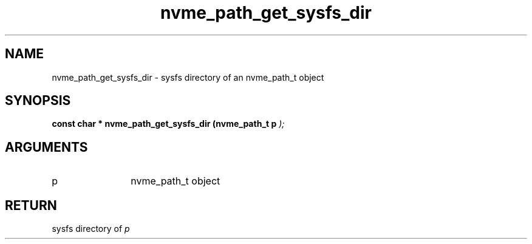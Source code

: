 .TH "nvme_path_get_sysfs_dir" 9 "nvme_path_get_sysfs_dir" "February 2022" "libnvme API manual" LINUX
.SH NAME
nvme_path_get_sysfs_dir \- sysfs directory of an nvme_path_t object
.SH SYNOPSIS
.B "const char *" nvme_path_get_sysfs_dir
.BI "(nvme_path_t p "  ");"
.SH ARGUMENTS
.IP "p" 12
nvme_path_t object
.SH "RETURN"
sysfs directory of \fIp\fP
